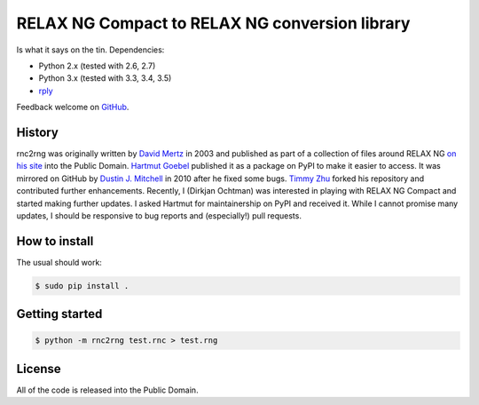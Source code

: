 RELAX NG Compact to RELAX NG conversion library
===============================================

.. image:: https://travis-ci.org/djc/rnc2rng.svg?branch=master
   :target: https://travis-ci.org/djc/rnc2rng
.. image:: https://coveralls.io/repos/djc/rnc2rng/badge.svg?branch=master&service=github
   :target: https://coveralls.io/github/djc/rnc2rng?branch=master

Is what it says on the tin. Dependencies:

- Python 2.x (tested with 2.6, 2.7)
- Python 3.x (tested with 3.3, 3.4, 3.5)
- `rply`_

Feedback welcome on `GitHub`_.

.. _GitHub: https://github.com/djc/rnc2rng
.. _rply: https://pypi.python.org/pypi/rply

History
-------

rnc2rng was originally written by `David Mertz`_ in 2003 and published as part
of a collection of files around RELAX NG `on his site`_ into the Public Domain.
`Hartmut Goebel`_ published it as a package on PyPI to make it easier to access.
It was mirrored on GitHub by `Dustin J. Mitchell`_ in 2010 after he fixed some
bugs. `Timmy Zhu`_ forked his repository and contributed further enhancements.
Recently, I (Dirkjan Ochtman) was interested in playing with RELAX NG Compact
and started making further updates. I asked Hartmut for maintainership on PyPI
and received it. While I cannot promise many updates, I should be responsive to
bug reports and (especially!) pull requests.

.. _David Mertz: http://www.gnosis.cx/publish/
.. _on his site: http://www.gnosis.cx/download/relax/
.. _Hartmut Goebel: http://www.goebel-consult.de/
.. _Dustin J. Mitchell: http://code.v.igoro.us/
.. _Timmy Zhu: https://github.com/nattofriends

How to install
--------------

The usual should work:

.. code-block:: shell

   $ sudo pip install .

Getting started
---------------

.. code-block:: shell

   $ python -m rnc2rng test.rnc > test.rng

License
-------

All of the code is released into the Public Domain.
